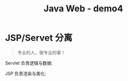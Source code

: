 #+TITLE: Java Web - demo4



* JSP/Servet 分离

#+BEGIN_QUOTE
专业的人，做专业的事！
#+END_QUOTE

Servlet 负责逻辑与数据:

#+DOWNLOADED: c:/Users/ADMINI~1/AppData/Local/Temp/scrot.png @ 2019-07-09 01:35:45
[[file:img/scrot_2019-07-09_01-35-45.png]]

JSP 负责渲染与美化:


#+DOWNLOADED: c:/Users/ADMINI~1/AppData/Local/Temp/scrot.png @ 2019-07-09 01:36:27
[[file:img/scrot_2019-07-09_01-36-27.png]]

